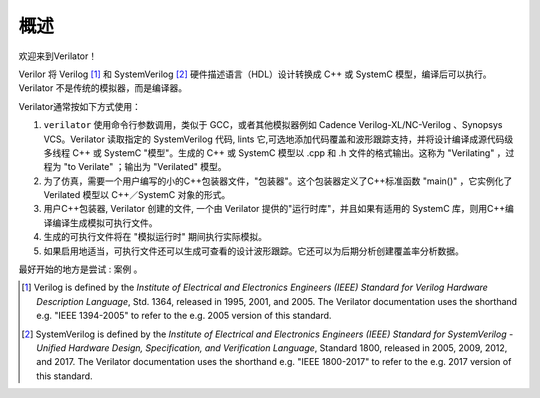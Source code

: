 .. Copyright 2003-2021 by Wilson Snyder.
.. SPDX-License-Identifier: LGPL-3.0-only OR Artistic-2.0

*************
概述
*************

欢迎来到Verilator！

Verilor 将 Verilog [#]_ 和 SystemVerilog [#]_ 硬件描述语言（HDL）设计转换成 C++ 或 SystemC 模型，编译后可以执行。Verilator 不是传统的模拟器，而是编译器。

Verilator通常按如下方式使用：

1. ``verilator`` 使用命令行参数调用，类似于 GCC，或者其他模拟器例如 Cadence Verilog-XL/NC-Verilog 、Synopsys VCS。Verilator 读取指定的 SystemVerilog 代码, lints 它,可选地添加代码覆盖和波形跟踪支持，并将设计编译成源代码级多线程 C++ 或 SystemC "模型"。生成的 C++ 或 SystemC 模型以 .cpp 和 .h 文件的格式输出。这称为 "Verilating" ，过程为 "to Verilate" ；输出为 "Verilated" 模型。

2. 为了仿真，需要一个用户编写的小的C++包装器文件，"包装器"。这个包装器定义了C++标准函数 "main()" ，它实例化了 Verilated 模型以 C++／SystemC 对象的形式。

3. 用户C++包装器, Verilator 创建的文件, 一个由 Verilator 提供的"运行时库"，并且如果有适用的 SystemC 库，则用C++编译编译生成模拟可执行文件。

4. 生成的可执行文件将在 "模拟运行时" 期间执行实际模拟。

5. 如果启用地适当，可执行文件还可以生成可查看的设计波形跟踪。它还可以为后期分析创建覆盖率分析数据。

最好开始的地方是尝试 : ``案例`` 。

.. [#] Verilog is defined by the `Institute of Electrical and Electronics
       Engineers (IEEE) Standard for Verilog Hardware Description
       Language`, Std. 1364, released in 1995, 2001, and 2005.  The
       Verilator documentation uses the shorthand e.g. "IEEE 1394-2005" to
       refer to the e.g. 2005 version of this standard.

.. [#] SystemVerilog is defined by the `Institute of Electrical and
       Electronics Engineers (IEEE) Standard for SystemVerilog - Unified
       Hardware Design, Specification, and Verification Language`, Standard
       1800, released in 2005, 2009, 2012, and 2017.  The Verilator
       documentation uses the shorthand e.g. "IEEE 1800-2017" to refer to
       the e.g. 2017 version of this standard.
